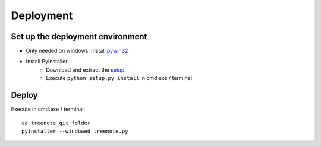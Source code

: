Deployment
============


Set up the deployment environment
^^^^^^^^^^^^^^^^^^^^^^^^^^^^^^^^^^^^^^^

* Only needed on windows: Install `pywin32 <http://sourceforge.net/projects/pywin32/files/pywin32/Build%20219/pywin32-219.win32-py3.4.exe/download>`_
* Install PyInstaller
	* Download and extract the `setup <https://github.com/pyinstaller/pyinstaller/archive/python3.zip>`_
	* Execute ``python setup.py install`` in cmd.exe / terminal





Deploy
^^^^^^^^^^^^^
Execute in cmd.exe / terminal:
:: 

	cd treenote_git_folder
	pyinstaller --windowed treenote.py
